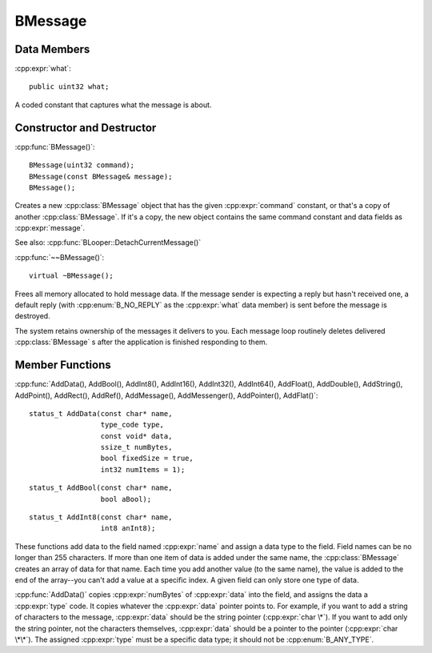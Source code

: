.. cpp:class::	BMessage

BMessage
========

.. highlight:: cpp

Data Members
------------

:cpp:expr:`what`::

	public uint32 what;

A coded constant that captures what the message is about.

Constructor and Destructor
--------------------------

:cpp:func:`BMessage()`::

	BMessage(uint32 command);
	BMessage(const BMessage& message);
	BMessage();

Creates a new :cpp:class:`BMessage` object that has the given
:cpp:expr:`command` constant, or that's a copy of another :cpp:class:`BMessage`.
If it's a copy, the new object contains the same command constant and data
fields as :cpp:expr:`message`.

See also: :cpp:func:`BLooper::DetachCurrentMessage()`

:cpp:func:`~~BMessage()`::

	virtual ~BMessage();

Frees all memory allocated to hold message data. If the message sender is
expecting a reply but hasn't received one, a default reply (with
:cpp:enum:`B_NO_REPLY` as the :cpp:expr:`what` data member) is sent before the
message is destroyed.

The system retains ownership of the messages it delivers to you. Each message
loop routinely deletes delivered :cpp:class:`BMessage` s after the application
is finished responding to them.

Member Functions
----------------

:cpp:func:`AddData(), AddBool(), AddInt8(), AddInt16(), AddInt32(), AddInt64(),
AddFloat(), AddDouble(), AddString(), AddPoint(), AddRect(), AddRef(),
AddMessage(), AddMessenger(), AddPointer(), AddFlat()`::

	status_t AddData(const char* name,
	                 type_code type,
	                 const void* data,
	                 ssize_t numBytes,
	                 bool fixedSize = true,
	                 int32 numItems = 1);

::

	status_t AddBool(const char* name,
	                 bool aBool);

::

	status_t AddInt8(const char* name,
	                 int8 anInt8);

These functions add data to the field named :cpp:expr:`name` and assign a data
type to the field. Field names can be no longer than 255 characters. If more
than one item of data is added under the same name, the :cpp:class:`BMessage`
creates an array of data for that name. Each time you add another value (to the
same name), the value is added to the end of the array--you can't add a value at
a specific index. A given field can only store one type of data.

:cpp:func:`AddData()` copies :cpp:expr:`numBytes` of :cpp:expr:`data` into the
field, and assigns the data a :cpp:expr:`type` code. It copies whatever the
:cpp:expr:`data` pointer points to. For example, if you want to add a string of
characters to the message, :cpp:expr:`data` should be the string pointer
(:cpp:expr:`char \*`). If you want to add only the string pointer, not the
characters themselves, :cpp:expr:`data` should be a pointer to the pointer
(:cpp:expr:`char \*\*`). The assigned :cpp:expr:`type` must be a specific data
type; it should not be :cpp:enum:`B_ANY_TYPE`.
